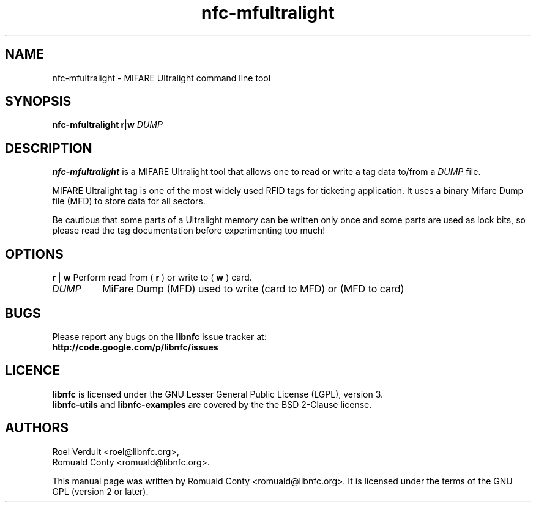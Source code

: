 .TH nfc-mfultralight 1 "Nov 02, 2009" "libnfc" "NFC Utilities"
.SH NAME
nfc-mfultralight \- MIFARE Ultralight command line tool
.SH SYNOPSIS
.B nfc-mfultralight
.RI \fR\fBr\fR|\fBw\fR
.IR DUMP

.SH DESCRIPTION
.B nfc-mfultralight
is a MIFARE Ultralight tool that allows one to read or write
a tag data to/from a
.IR DUMP
file.

MIFARE Ultralight tag is one of the most widely used RFID tags for ticketing application.
It uses a binary Mifare Dump file (MFD) to store data for all sectors.

Be cautious that some parts of a Ultralight memory can be written only once
and some parts are used as lock bits, so please read the tag documentation
before experimenting too much!

.SH OPTIONS
.BR r " | " w
Perform read from (
.B r
) or write to (
.B w
) card.
.TP
.IR DUMP
MiFare Dump (MFD) used to write (card to MFD) or (MFD to card)

.SH BUGS
Please report any bugs on the
.B libnfc
issue tracker at:
.br
.BR http://code.google.com/p/libnfc/issues
.SH LICENCE
.B libnfc
is licensed under the GNU Lesser General Public License (LGPL), version 3.
.br
.B libnfc-utils
and
.B libnfc-examples
are covered by the the BSD 2-Clause license.

.SH AUTHORS
Roel Verdult <roel@libnfc.org>, 
.br
Romuald Conty <romuald@libnfc.org>.
.PP
This manual page was written by Romuald Conty <romuald@libnfc.org>.
It is licensed under the terms of the GNU GPL (version 2 or later).
